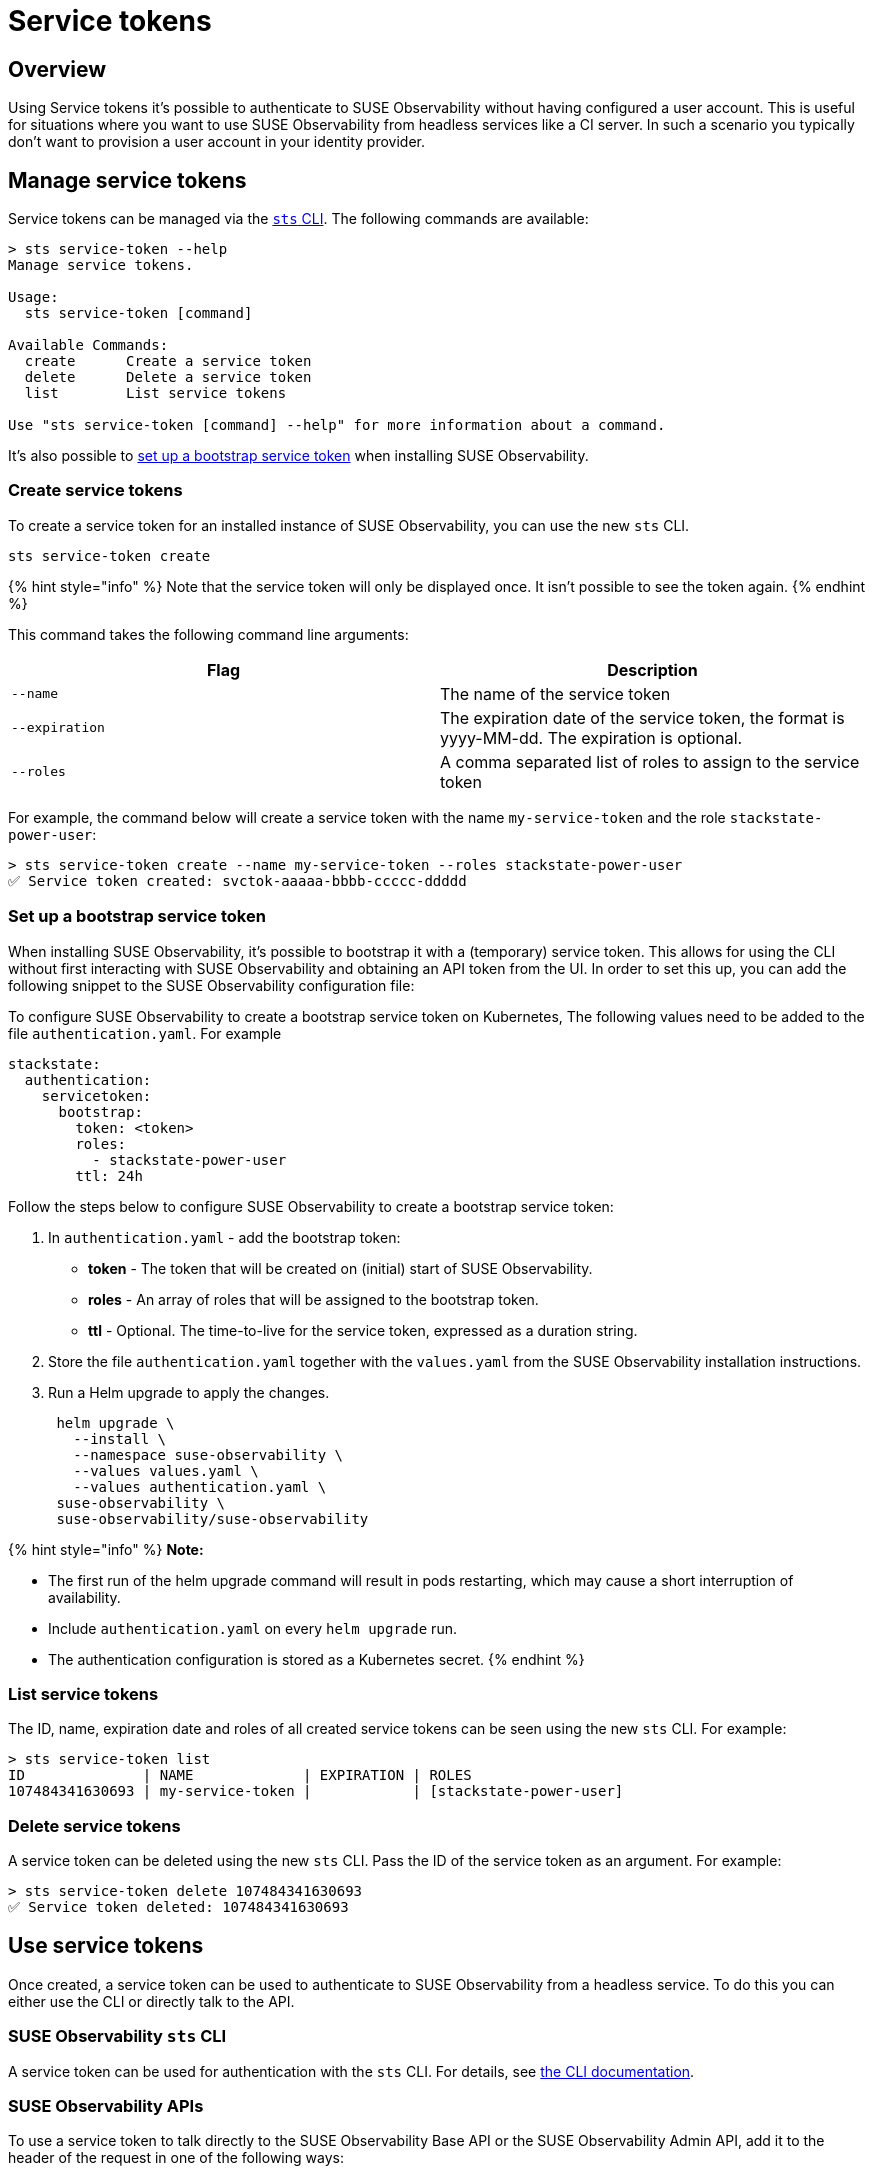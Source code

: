 = Service tokens
:description: SUSE Observability Self-hosted

== Overview

Using Service tokens it's possible to authenticate to SUSE Observability without having configured a user account. This is useful for situations where you want to use SUSE Observability from headless services like a CI server. In such a scenario you typically don't want to provision a user account in your identity provider.

== Manage service tokens

Service tokens can be managed via the xref:/setup/cli/cli-sts.adoc[`sts` CLI]. The following commands are available:

[,bash]
----
> sts service-token --help
Manage service tokens.

Usage:
  sts service-token [command]

Available Commands:
  create      Create a service token
  delete      Delete a service token
  list        List service tokens

Use "sts service-token [command] --help" for more information about a command.
----

It's also possible to <<set-up-a-bootstrap-service-token,set up a bootstrap service token>> when installing SUSE Observability.

=== Create service tokens

To create a service token for an installed instance of SUSE Observability, you can use the new `sts` CLI.

[,sh]
----
sts service-token create
----

{% hint style="info" %}
Note that the service token will only be displayed once. It isn't possible to see the token again.
{% endhint %}

This command takes the following command line arguments:

|===
| Flag | Description

| `--name`
| The name of the service token

| `--expiration`
| The expiration date of the service token, the format is yyyy-MM-dd. The expiration is optional.

| `--roles`
| A comma separated list of roles to assign to the service token
|===

For example, the command below will create a service token with the name `my-service-token` and the role `stackstate-power-user`:

[,sh]
----
> sts service-token create --name my-service-token --roles stackstate-power-user
✅ Service token created: svctok-aaaaa-bbbb-ccccc-ddddd
----

=== Set up a bootstrap service token

When installing SUSE Observability, it's possible to bootstrap it with a (temporary) service token. This allows for using the CLI without first interacting with SUSE Observability and obtaining an API token from the UI. In order to set this up, you can add the following snippet to the SUSE Observability configuration file:

To configure SUSE Observability to create a bootstrap service token on Kubernetes, The following values need to be added to the file `authentication.yaml`. For example

[,yaml]
----
stackstate:
  authentication:
    servicetoken:
      bootstrap:
        token: <token>
        roles:
          - stackstate-power-user
        ttl: 24h
----

Follow the steps below to configure SUSE Observability to create a bootstrap service token:

. In `authentication.yaml` - add the bootstrap token:
 ** *token* - The token that will be created on (initial) start of SUSE Observability.
 ** *roles* - An array of roles that will be assigned to the bootstrap token.
 ** *ttl* - Optional. The time-to-live for the service token, expressed as a duration string.
. Store the file `authentication.yaml` together with the `values.yaml` from the SUSE Observability installation instructions.
. Run a Helm upgrade to apply the changes.
+
[,text]
----
 helm upgrade \
   --install \
   --namespace suse-observability \
   --values values.yaml \
   --values authentication.yaml \
 suse-observability \
 suse-observability/suse-observability
----

{% hint style="info" %}
*Note:*

* The first run of the helm upgrade command will result in pods restarting, which may cause a short interruption of availability.
* Include `authentication.yaml` on every `helm upgrade` run.
* The authentication configuration is stored as a Kubernetes secret.
{% endhint %}

=== List service tokens

The ID, name, expiration date and roles of all created service tokens can be seen using the new `sts` CLI. For example:

[,bash]
----
> sts service-token list
ID              | NAME             | EXPIRATION | ROLES
107484341630693 | my-service-token |            | [stackstate-power-user]
----

=== Delete service tokens

A service token can be deleted using the new `sts` CLI. Pass the ID of the service token as an argument. For example:

[,bash]
----
> sts service-token delete 107484341630693
✅ Service token deleted: 107484341630693
----

== Use service tokens

Once created, a service token can be used to authenticate to SUSE Observability from a headless service. To do this you can either use the CLI or directly talk to the API.

=== SUSE Observability `sts` CLI

A service token can be used for authentication with the `sts` CLI. For details, see link:/setup/cli/cli-sts.adoc#authentication[the CLI documentation].

=== SUSE Observability APIs

To use a service token to talk directly to the SUSE Observability Base API or the SUSE Observability Admin API, add it to the header of the request in one of the following ways:

* In the `Authorization` header:
+
[,bash]
----
  > curl -X GET -H "Authorization: ApiKey <TOKEN>" http://localhost:8080/api/server/status
----

* In the `X-API-Key` header:
+
[,bash]
----
  > curl -X GET -H "X-API-Key: <TOKEN>" http://localhost:8080/api/server/status
----

➡️ link:/setup/cli/cli-sts.adoc#authentication[Learn more about the SUSE Observability APIs]
